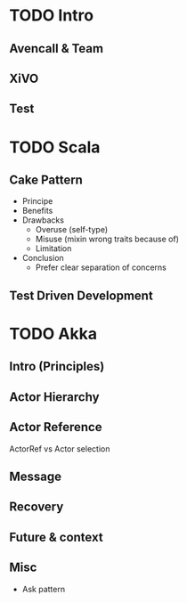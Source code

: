* TODO Intro
** Avencall & Team
** XiVO
** Test 
* TODO Scala
** Cake Pattern
- Principe
- Benefits
- Drawbacks
  - Overuse (self-type)
  - Misuse (mixin wrong traits because of)
  - Limitation
- Conclusion
  - Prefer clear separation of concerns

** Test Driven Development


* TODO Akka
** Intro (Principles)
** Actor Hierarchy 
** Actor Reference
ActorRef vs Actor selection

** Message
** Recovery
** Future & context
** Misc
- Ask pattern
